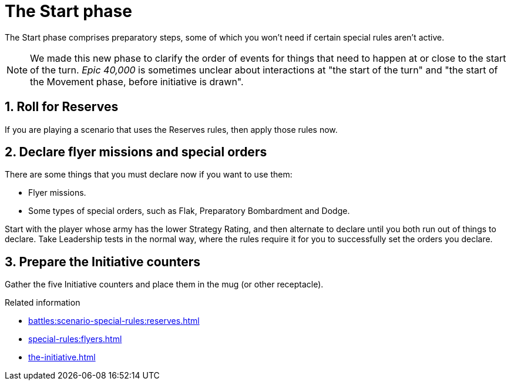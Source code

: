 = The Start phase

The Start phase comprises preparatory steps, some of which you won't need if certain special rules aren't active.

[NOTE.e40k]
====
We made this new phase to clarify the order of events for things that need to happen at or close to the start of the turn.
_Epic 40,000_ is sometimes unclear about interactions at "the start of the turn" and "the start of the Movement phase, before initiative is drawn".
====

== 1. Roll for Reserves

If you are playing a scenario that uses the Reserves rules, then apply those rules now.

== 2. Declare flyer missions and special orders

There are some things that you must declare now if you want to use them:

* Flyer missions.
* Some types of special orders, such as Flak, Preparatory Bombardment and Dodge.

Start with the player whose army has the lower Strategy Rating, and then alternate to declare until you both run out of things to declare.
Take Leadership tests in the normal way, where the rules require it for you to successfully set the orders you declare.

== 3. Prepare the Initiative counters

Gather the five Initiative counters and place them in the mug (or other receptacle).

.Related information
* xref:battles:scenario-special-rules:reserves.adoc[]
* xref:special-rules:flyers.adoc[]
* xref:the-initiative.adoc[]